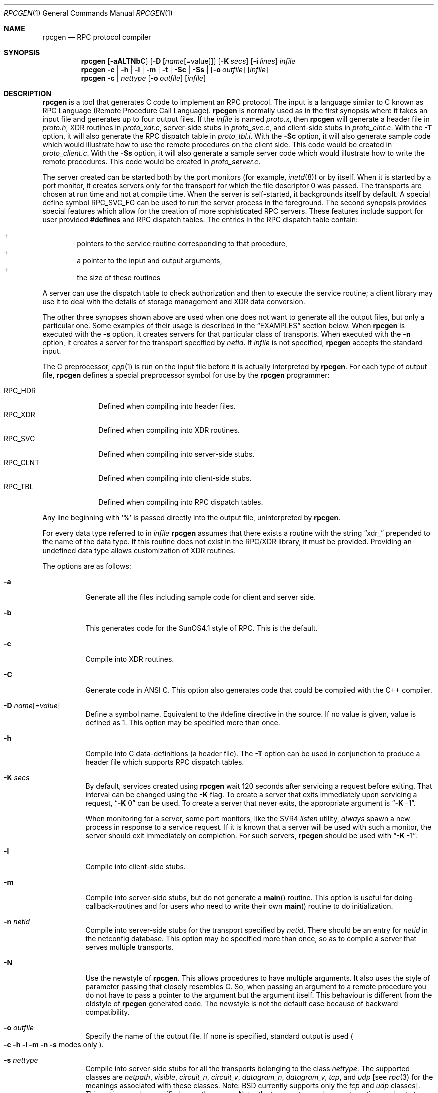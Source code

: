 .\" from: @(#)rpcgen.new.1	1.1 90/11/09 TIRPC 1.0; from 40.10 of 10/10/89
.\" Copyright (c) 1988,1990 Sun Microsystems, Inc. - All Rights Reserved.
.Dd $Mdocdate: November 17 2007 $
.Dt RPCGEN 1
.Os
.Sh NAME
.Nm rpcgen
.Nd RPC protocol compiler
.Sh SYNOPSIS
.Nm rpcgen
.Op Fl aALTNbC
.Op Fl D Op Ar name Ns Op =value
.Op Fl K Ar secs
.Op Fl i Ar lines
.Ar infile
.Nm rpcgen
.Fl c Li |
.Fl h Li |
.Fl l Li |
.Fl m Li |
.Fl t Li |
.Fl S\&c Li |
.Fl S\&s Li |
.Op Fl o Ar outfile
.Op Ar infile
.Nm rpcgen
.Fl c Li |
.Ar nettype
.Op Fl o Ar outfile
.Op Ar infile
.Sh DESCRIPTION
.Nm
is a tool that generates C code to implement an
.Tn RPC
protocol.
The input is a language similar to C known as
.Tn RPC
Language (Remote Procedure Call Language).
.Nm
is normally used as in the first synopsis where
it takes an input file and generates up to four output files.
If the
.Ar infile
is named
.Pa proto.x ,
then
.Nm
will generate a header file in
.Pa proto.h ,
.Tn XDR
routines in
.Pa proto_xdr.c ,
server-side stubs in
.Pa proto_svc.c ,
and client-side stubs in
.Pa proto_clnt.c .
With the
.Fl T
option,
it will also generate the
.Tn RPC
dispatch table in
.Pa proto_tbl.i .
With the
.Fl S\&c
option,
it will also generate sample code which would illustrate how to use the
remote procedures on the client side.
This code would be created in
.Pa proto_client.c .
With the
.Fl S\&s
option,
it will also generate a sample server code which would illustrate how to write
the remote procedures.
This code would be created in
.Pa proto_server.c .
.Pp
The server created can be started both by the port monitors
(for example,
.Xr inetd 8 )
or by itself.
When it is started by a port monitor,
it creates servers only for the transport for which
the file descriptor 0 was passed.
The transports are chosen at run time and not at compile time.
When the server is self-started,
it backgrounds itself by default.
A special define symbol
.Dv RPC_SVC_FG
can be used to run the server process in the foreground.
.P
The second synopsis provides special features which allow
for the creation of more sophisticated
.Tn RPC
servers.
These features include support for user provided
.Li #defines
and
.Tn RPC
dispatch tables.
The entries in the
.Tn RPC
dispatch table contain:
.Pp
.Bl -inset -offset indent -compact
.It +
pointers to the service routine corresponding to that procedure,
.It +
a pointer to the input and output arguments,
.It +
the size of these routines
.El
.Pp
A server can use the dispatch table to check authorization
and then to execute the service routine;
a client library may use it to deal with the details of storage
management and
.Tn XDR
data conversion.
.Pp
The other three synopses shown above are used when
one does not want to generate all the output files,
but only a particular one.
Some examples of their usage is described in the
.Sx EXAMPLES
section below.
When
.Nm
is executed with the
.Fl s
option,
it creates servers for that particular class of transports.
When
executed with the
.Fl n
option,
it creates a server for the transport specified by
.Em netid .
If
.Ar infile
is not specified,
.Nm
accepts the standard input.
.Pp
The C preprocessor,
.Xr cpp 1
is run on the input file before it is actually interpreted by
.Nm rpcgen .
For each type of output file,
.Nm
defines a special preprocessor symbol for use by the
.Nm
programmer:
.Pp
.Bl -tag -width RPC_CLNT -compact
.It Dv RPC_HDR
Defined when compiling into header files.
.It Dv RPC_XDR
Defined when compiling into
.Tn XDR
routines.
.It Dv RPC_SVC
Defined when compiling into server-side stubs.
.It Dv RPC_CLNT
Defined when compiling into client-side stubs.
.It Dv RPC_TBL
Defined when compiling into
.Tn RPC
dispatch tables.
.El
.Pp
Any line beginning with
.Sq %
is passed directly into the output file,
uninterpreted by
.Nm rpcgen .
.Pp
For every data type referred to in
.Ar infile
.Nm
assumes that there exists a
routine with the string
.Dq xdr_
prepended to the name of the data type.
If this routine does not exist in the
.Tn RPC/XDR
library, it must be provided.
Providing an undefined data type
allows customization of
.Tn XDR
routines.
.Pp
The options are as follows:
.Bl -tag -width Ds
.It Fl a
Generate all the files including sample code for client and server side.
.It Fl b
This generates code for the
.Tn SunOS4.1
style of RPC.
This is the default.
.It Fl c
Compile into
.Tn XDR
routines.
.It Fl C
Generate code in ANSI C.
This option also generates code that could be
compiled with the C++ compiler.
.It Fl D Ar name Ns Op Ar =value
Define a symbol
.Dv name .
Equivalent to the
.Dv #define
directive in the source.
If no
.Dv value
is given,
.Dv value
is defined as 1.
This option may be specified more than once.
.It Fl h
Compile into C data-definitions (a header file).
The
.Fl T
option can be used in conjunction to produce a
header file which supports
.Tn RPC
dispatch tables.
.It Fl K Ar secs
By default, services created using
.Nm
wait 120 seconds
after servicing a request before exiting.
That interval can be changed using the
.Fl K
flag.
To create a server that exits immediately upon servicing a request,
.Dq Fl K No 0
can be used.
To create a server that never exits, the appropriate argument is
.Dq Fl K No -1 .
.Pp
When monitoring for a server,
some port monitors, like the
.Tn SVR4
.Xr listen
utility,
.Em always
spawn a new process in response to a service request.
If it is known that a server will be used with such a monitor, the
server should exit immediately on completion.
For such servers,
.Nm
should be used with
.Dq Fl K No -1 .
.It Fl l
Compile into client-side stubs.
.It Fl m
Compile into server-side stubs,
but do not generate a
.Fn main
routine.
This option is useful for doing callback-routines
and for users who need to write their own
.Fn main
routine to do initialization.
.It Fl n Ar netid
Compile into server-side stubs for the transport
specified by
.Ar netid .
There should be an entry for
.Ar netid
in the
netconfig database.
This option may be specified more than once,
so as to compile a server that serves multiple transports.
.It Fl N
Use the newstyle of
.Nm rpcgen .
This allows procedures to have multiple arguments.
It also uses the style of parameter passing that closely resembles C.
So, when
passing an argument to a remote procedure you do not have to pass a pointer to
the argument but the argument itself.
This behaviour is different from the oldstyle
of
.Nm
generated code.
The newstyle is not the default case because of
backward compatibility.
.It Fl o Ar outfile
Specify the name of the output file.
If none is specified,
standard output is used
.Po
.Fl c Fl h Fl l
.Fl m Fl n Fl s
modes only
.Pc .
.It Fl s Ar nettype
Compile into server-side stubs for all the
transports belonging to the class
.Ar nettype .
The supported classes are
.Em netpath ,
.Em visible ,
.Em circuit_n ,
.Em circuit_v ,
.Em datagram_n ,
.Em datagram_v ,
.Em tcp ,
and
.Em udp
[see
.Xr rpc 3
for the meanings associated with these classes.
Note:
.Bx
currently supports only the
.Em tcp
and
.Em udp
classes].
This option may be specified more than once.
Note:
the transports are chosen at run time and not at compile time.
.It Fl S\&c
Generate sample code to show the use of remote procedure and how to bind
to the server before calling the client side stubs generated by
.Nm rpcgen .
.It Fl S\&s
Generate skeleton code for the remote procedures on the server side.
You would need
to fill in the actual code for the remote procedures.
.It Fl t
Compile into
.Tn RPC
dispatch table.
.It Fl T
Generate the code to support
.Tn RPC
dispatch tables.
.El
.Pp
The options
.Fl c ,
.Fl h ,
.Fl l ,
.Fl m ,
.Fl s ,
and
.Fl t
are used exclusively to generate a particular type of file,
while the options
.Fl D
and
.Fl T
are global and can be used with the other options.
.Sh EXAMPLES
The command
.Pp
.Bd -literal -offset indent
$ rpcgen -T prot.x
.Ed
.Pp
generates the five files:
.Pa prot.h ,
.Pa prot_clnt.c ,
.Pa prot_svc.c ,
.Pa prot_xdr.c
and
.Pa prot_tbl.i .
.Pp
The following example sends the C data-definitions (header file)
to standard output:
.Pp
.Bd -literal -offset indent
$ rpcgen -h prot.x
.Ed
.Pp
To send the test version of the
.Dv -DTEST ,
server side stubs for
all the transport belonging to the class
.Em datagram_n
to standard output, use:
.Pp
.Bd -literal -offset indent
$ rpcgen -s datagram_n -DTEST prot.x
.Ed
.Pp
To create the server side stubs for the transport indicated by
.Em netid
.Em tcp ,
use:
.Pp
.Bd -literal -offset indent
$ rpcgen -n tcp -o prot_svc.c prot.x
.Ed
.Sh NOTES
The
.Tn RPC
Language does not support nesting of structures.
As a workaround, structures can be declared at the top-level, and their
name used inside other structures in order to achieve the same effect.
.Pp
Name clashes can occur when using program definitions, since the apparent
scoping does not really apply.
Most of these can be avoided by giving unique names for programs,
versions, procedures, and types.
.Pp
The server code generated with
.Fl n
option refers to the transport indicated by
.Em netid
and hence is very site specific.
.Sh SEE ALSO
.Xr cpp 1
